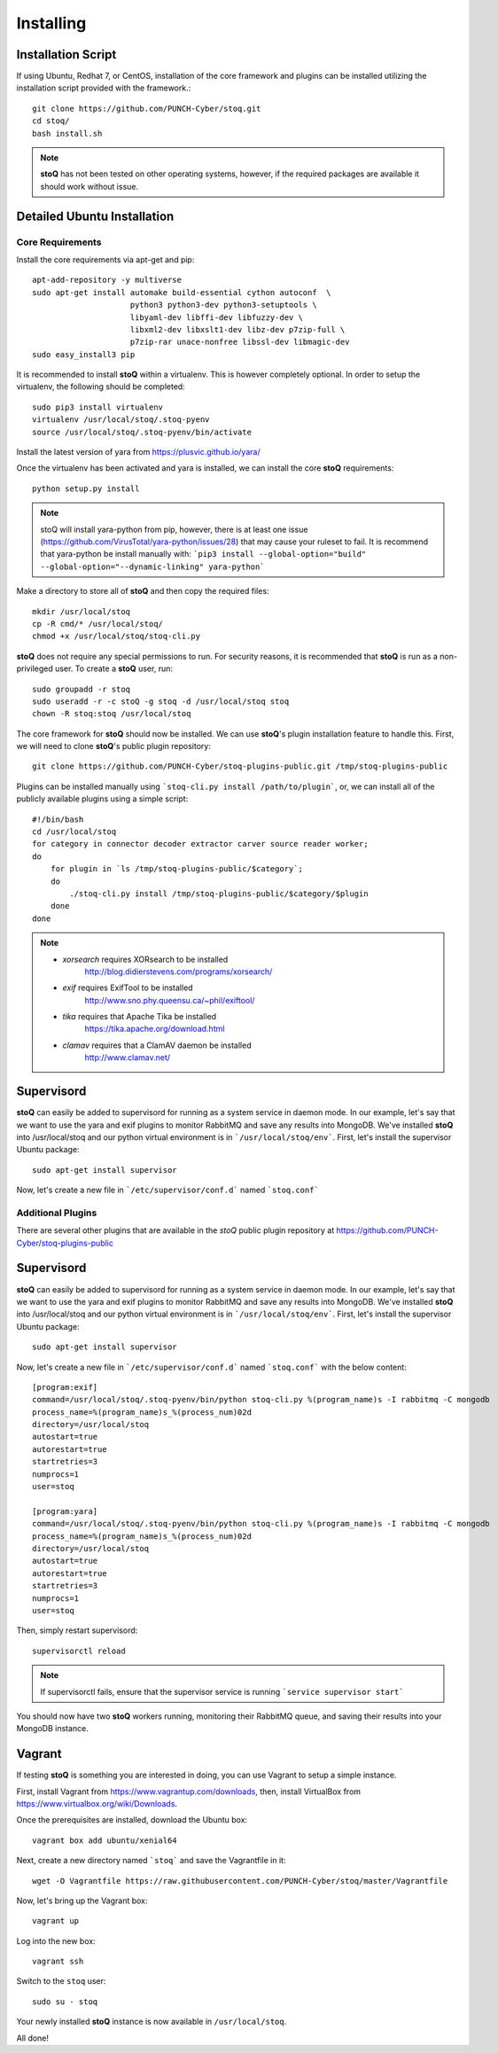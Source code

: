 ##########
Installing
##########

.. |stoQ| replace:: **stoQ**


Installation Script
*******************

If using Ubuntu, Redhat 7, or CentOS, installation of the core framework and
plugins can be installed utilizing the installation script provided with the
framework.::

    git clone https://github.com/PUNCH-Cyber/stoq.git
    cd stoq/
    bash install.sh

.. note:: |stoQ| has not been tested on other operating systems, however,
          if the required packages are available it should work without issue.


Detailed Ubuntu Installation
****************************

Core Requirements
-----------------

Install the core requirements via apt-get and pip::

    apt-add-repository -y multiverse
    sudo apt-get install automake build-essential cython autoconf  \
                         python3 python3-dev python3-setuptools \
                         libyaml-dev libffi-dev libfuzzy-dev \
                         libxml2-dev libxslt1-dev libz-dev p7zip-full \
                         p7zip-rar unace-nonfree libssl-dev libmagic-dev
    sudo easy_install3 pip


It is recommended to install |stoQ| within a virtualenv. This is however
completely optional.  In order to setup the virtualenv, the following should be
completed::

    sudo pip3 install virtualenv
    virtualenv /usr/local/stoq/.stoq-pyenv
    source /usr/local/stoq/.stoq-pyenv/bin/activate

Install the latest version of yara from https://plusvic.github.io/yara/

Once the virtualenv has been activated and yara is installed, we can install
the core |stoQ| requirements::

    python setup.py install

.. note:: stoQ will install yara-python from pip, however, there is at least one
          issue (https://github.com/VirusTotal/yara-python/issues/28) that may
          cause your ruleset to fail. It is recommend that yara-python be
          install manually with:
          ```pip3 install --global-option="build" --global-option="--dynamic-linking" yara-python```

Make a directory to store all of |stoQ| and then copy the required files::

    mkdir /usr/local/stoq
    cp -R cmd/* /usr/local/stoq/
    chmod +x /usr/local/stoq/stoq-cli.py

|stoQ| does not require any special permissions to run. For security reasons,
it is recommended that |stoQ| is run as a non-privileged user. To create a
|stoQ| user, run::

     sudo groupadd -r stoq
     sudo useradd -r -c stoQ -g stoq -d /usr/local/stoq stoq
     chown -R stoq:stoq /usr/local/stoq

The core framework for |stoQ| should now be installed. We can use |stoQ|'s plugin
installation feature to handle this. First, we will need to clone |stoQ|'s public
plugin repository::

    git clone https://github.com/PUNCH-Cyber/stoq-plugins-public.git /tmp/stoq-plugins-public

Plugins can be installed manually using ```stoq-cli.py install /path/to/plugin```,
or, we can install all of the publicly available plugins using a simple script::

    #!/bin/bash
    cd /usr/local/stoq
    for category in connector decoder extractor carver source reader worker;
    do
        for plugin in `ls /tmp/stoq-plugins-public/$category`;
        do
            ./stoq-cli.py install /tmp/stoq-plugins-public/$category/$plugin
        done
    done

.. note:: - *xorsearch* requires XORsearch to be installed
                        http://blog.didierstevens.com/programs/xorsearch/

          - *exif* requires ExifTool to be installed
                   http://www.sno.phy.queensu.ca/~phil/exiftool/

          - *tika* requires that Apache Tika be installed
                   https://tika.apache.org/download.html

          - *clamav* requires that a ClamAV daemon be installed
                     http://www.clamav.net/


Supervisord
***********

|stoQ| can easily be added to supervisord for running as a system service in
daemon mode. In our example, let's say that we want to use the yara and exif
plugins to monitor RabbitMQ and save any results into MongoDB. We've installed
|stoQ| into /usr/local/stoq and our python virtual environment is in
```/usr/local/stoq/env```. First, let's install the supervisor Ubuntu package::

    sudo apt-get install supervisor

Now, let's create a new file in ```/etc/supervisor/conf.d``` named ```stoq.conf```


Additional Plugins
------------------

There are several other plugins that are available in the *stoQ* public
plugin repository at https://github.com/PUNCH-Cyber/stoq-plugins-public


Supervisord
***********

|stoQ| can easily be added to supervisord for running as a system service in
daemon mode. In our example, let's say that we want to use the yara and exif
plugins to monitor RabbitMQ and save any results into MongoDB. We've installed
|stoQ| into /usr/local/stoq and our python virtual environment is in
```/usr/local/stoq/env```. First, let's install the supervisor Ubuntu package::

    sudo apt-get install supervisor

Now, let's create a new file in ```/etc/supervisor/conf.d``` named ```stoq.conf```
with the below content::

    [program:exif]
    command=/usr/local/stoq/.stoq-pyenv/bin/python stoq-cli.py %(program_name)s -I rabbitmq -C mongodb
    process_name=%(program_name)s_%(process_num)02d
    directory=/usr/local/stoq
    autostart=true
    autorestart=true
    startretries=3
    numprocs=1
    user=stoq

    [program:yara]
    command=/usr/local/stoq/.stoq-pyenv/bin/python stoq-cli.py %(program_name)s -I rabbitmq -C mongodb
    process_name=%(program_name)s_%(process_num)02d
    directory=/usr/local/stoq
    autostart=true
    autorestart=true
    startretries=3
    numprocs=1
    user=stoq

Then, simply restart supervisord::

    supervisorctl reload

.. note:: If supervisorctl fails, ensure that the supervisor service is running
          ```service supervisor start```

You should now have two |stoQ| workers running, monitoring their RabbitMQ queue,
and saving their results into your MongoDB instance.

Vagrant
*******

If testing |stoQ| is something you are interested in doing, you can use Vagrant
to setup a simple instance.

First, install Vagrant from https://www.vagrantup.com/downloads, then, install
VirtualBox from https://www.virtualbox.org/wiki/Downloads.

Once the prerequisites are installed, download the Ubuntu box::

    vagrant box add ubuntu/xenial64

Next, create a new directory named ```stoq``` and save the Vagrantfile in it::

    wget -O Vagrantfile https://raw.githubusercontent.com/PUNCH-Cyber/stoq/master/Vagrantfile

Now, let's bring up the Vagrant box::

    vagrant up

Log into the new box::

    vagrant ssh

Switch to the ``stoq`` user::

    sudo su - stoq

Your newly installed |stoQ| instance is now available in ``/usr/local/stoq``.

All done!
